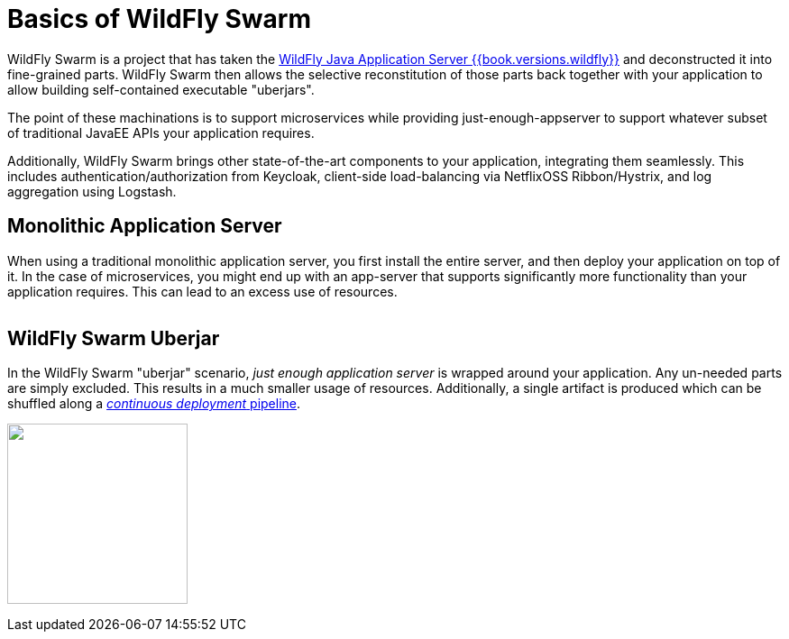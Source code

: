 = Basics of WildFly Swarm

WildFly Swarm is a project that has taken the link:http://wildfly.org[WildFly Java Application Server {{book.versions.wildfly}}]
and deconstructed it into fine-grained parts. WildFly Swarm then allows the 
selective reconstitution of those parts back together with your application 
to allow building self-contained executable "uberjars".

The point of these machinations is to support microservices while providing just-enough-appserver to support whatever subset of traditional JavaEE APIs your application requires.

Additionally, WildFly Swarm brings other state-of-the-art components to your application, integrating them seamlessly.  This includes authentication/authorization from Keycloak, client-side load-balancing via NetflixOSS Ribbon/Hystrix, and log aggregation using Logstash.

== Monolithic Application Server

When using a traditional monolithic application server, you first install the entire server, and then deploy your application on top of it. In the case of microservices, you might end up with an app-server that supports significantly more functionality than your application requires.  This can lead to an excess use of resources.

image:monolithic-as.png[alt="",align="center"]

== WildFly Swarm Uberjar

In the WildFly Swarm "uberjar" scenario, _just enough application server_ is wrapped around your application.
Any un-needed parts are simply excluded.  This results in a much smaller usage of resources.
Additionally, a single artifact is produced which can be shuffled along a link:../reading.html[_continuous deployment_ pipeline].

image:swarm-uberjar.png[alt="",width=200,align="center"]

